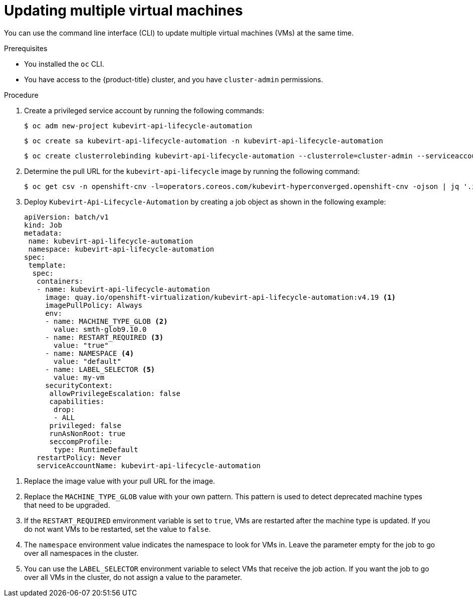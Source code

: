 // Module included in the following assemblies:
//
// * virt/virtual_machines/virt-edit-vms.adoc

:_mod-docs-content-type: PROCEDURE
[id="virt-updating-multiple-vms_{context}"]
= Updating multiple virtual machines

You can use the command line interface (CLI) to update multiple virtual machines (VMs) at the same time.

.Prerequisites

* You installed the `oc` CLI.
* You have access to the {product-title} cluster, and you have `cluster-admin` permissions.

.Procedure

. Create a privileged service account by running the following commands:
+
[source,terminal]
----
$ oc adm new-project kubevirt-api-lifecycle-automation
----
+
[source,terminal]
----
$ oc create sa kubevirt-api-lifecycle-automation -n kubevirt-api-lifecycle-automation
----
+
[source,terminal]
----
$ oc create clusterrolebinding kubevirt-api-lifecycle-automation --clusterrole=cluster-admin --serviceaccount=kubevirt-api-lifecycle-automation:kubevirt-api-lifecycle-automation
----

. Determine the pull URL for the `kubevirt-api-lifecycle` image by running the following command:
+
[source,terminal]
----
$ oc get csv -n openshift-cnv -l=operators.coreos.com/kubevirt-hyperconverged.openshift-cnv -ojson | jq '.items[0].spec.relatedImages[] | select(.name|test(".*kubevirt-api-lifecycle-automation.*")) | .image'
----

. Deploy `Kubevirt-Api-Lifecycle-Automation` by creating a job object as shown in the following example:
+
[source,yaml]
----
apiVersion: batch/v1
kind: Job
metadata:
 name: kubevirt-api-lifecycle-automation
 namespace: kubevirt-api-lifecycle-automation
spec:
 template:
  spec:
   containers:
   - name: kubevirt-api-lifecycle-automation
     image: quay.io/openshift-virtualization/kubevirt-api-lifecycle-automation:v4.19 <1>
     imagePullPolicy: Always
     env:
     - name: MACHINE_TYPE_GLOB <2>
       value: smth-glob9.10.0
     - name: RESTART_REQUIRED <3>
       value: "true"
     - name: NAMESPACE <4>
       value: "default"
     - name: LABEL_SELECTOR <5>
       value: my-vm
     securityContext:
      allowPrivilegeEscalation: false
      capabilities:
       drop:
       - ALL
      privileged: false
      runAsNonRoot: true
      seccompProfile:
       type: RuntimeDefault
   restartPolicy: Never
   serviceAccountName: kubevirt-api-lifecycle-automation
----

<1> Replace the image value with your pull URL for the image.
<2> Replace the `MACHINE_TYPE_GLOB` value with your own pattern. This pattern is used to detect deprecated machine types that need to be upgraded.
<3> If the `RESTART_REQUIRED` emvironment variable is set to `true`, VMs are restarted after the machine type is updated. If you do not want VMs to be restarted, set the value to `false`.
<4> The `namespace` environment value indicates the namespace to look for VMs in. Leave the parameter empty for the job to go over all namespaces in the cluster.
<5> You can use the `LABEL_SELECTOR` environment variable to select VMs that receive the job action. If you want the job to go over all VMs in the cluster, do not assign a value to the parameter.




